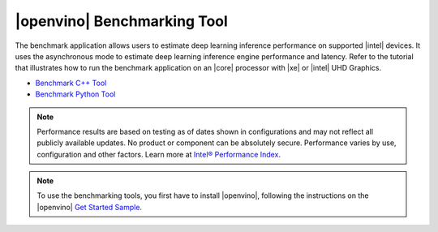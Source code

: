 |openvino| Benchmarking Tool
============================

The benchmark application allows users to estimate deep learning inference performance on supported |intel| devices.
It uses the asynchronous mode to estimate deep learning inference engine performance and latency. Refer to the tutorial 
that illustrates how to run the benchmark application on an |core| processor with |xe| or |intel| UHD Graphics. 

* `Benchmark C++ Tool <https://docs.openvino.ai/2023.2/openvino_inference_engine_samples_benchmark_app_README.html>`__
* `Benchmark Python Tool <https://docs.openvino.ai/2023.2/openvino_inference_engine_tools_benchmark_tool_README.html>`__

.. Note::

   Performance results are based on testing as of dates shown in configurations and
   may not reflect all publicly available updates. No product or component can be
   absolutely secure. Performance varies by use, configuration and other factors.
   Learn more at `Intel® Performance Index <https://edc.intel.com/content/www/us/en/products/performance/benchmarks/>`__.

.. Note::

   To use the benchmarking tools, you first have to install |openvino|, following
   the instructions on the |openvino| `Get Started Sample
   <https://docs.openvino.ai/2023.2/openvino_docs_get_started_get_started_demos.html>`__.
